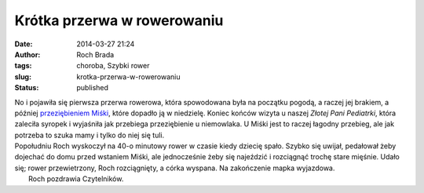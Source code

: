 Krótka przerwa w rowerowaniu
############################
:date: 2014-03-27 21:24
:author: Roch Brada
:tags: choroba, Szybki rower
:slug: krotka-przerwa-w-rowerowaniu
:status: published

| No i pojawiła się pierwsza przerwa rowerowa, która spowodowana była na początku pogodą, a raczej jej brakiem, a później `przeziębieniem Miśki <http://poczochrane.blogspot.com/2014/03/pierwsze-przeziebienie-malucha.html>`__, które dopadło ją w niedzielę. Koniec końców wizyta u naszej *Złotej Pani Pediatrki*, która zaleciła syropek i wyjaśniła jak przebiega przeziębienie u niemowlaka. U Miśki jest to raczej łagodny przebieg, ale jak potrzeba to szuka mamy i tylko do niej się tuli.
| Popołudniu Roch wyskoczył na 40-o minutowy rower w czasie kiedy dziecię spało. Szybko się uwijał, pedałował żeby dojechać do domu przed wstaniem Miśki, ale jednocześnie żeby się najeździć i rozciągnąć trochę stare mięśnie. Udało się; rower przewietrzony, Roch rozciągnięty, a córka wyspana. Na zakończenie mapka wyjazdowa.
|  Roch pozdrawia Czytelników.
